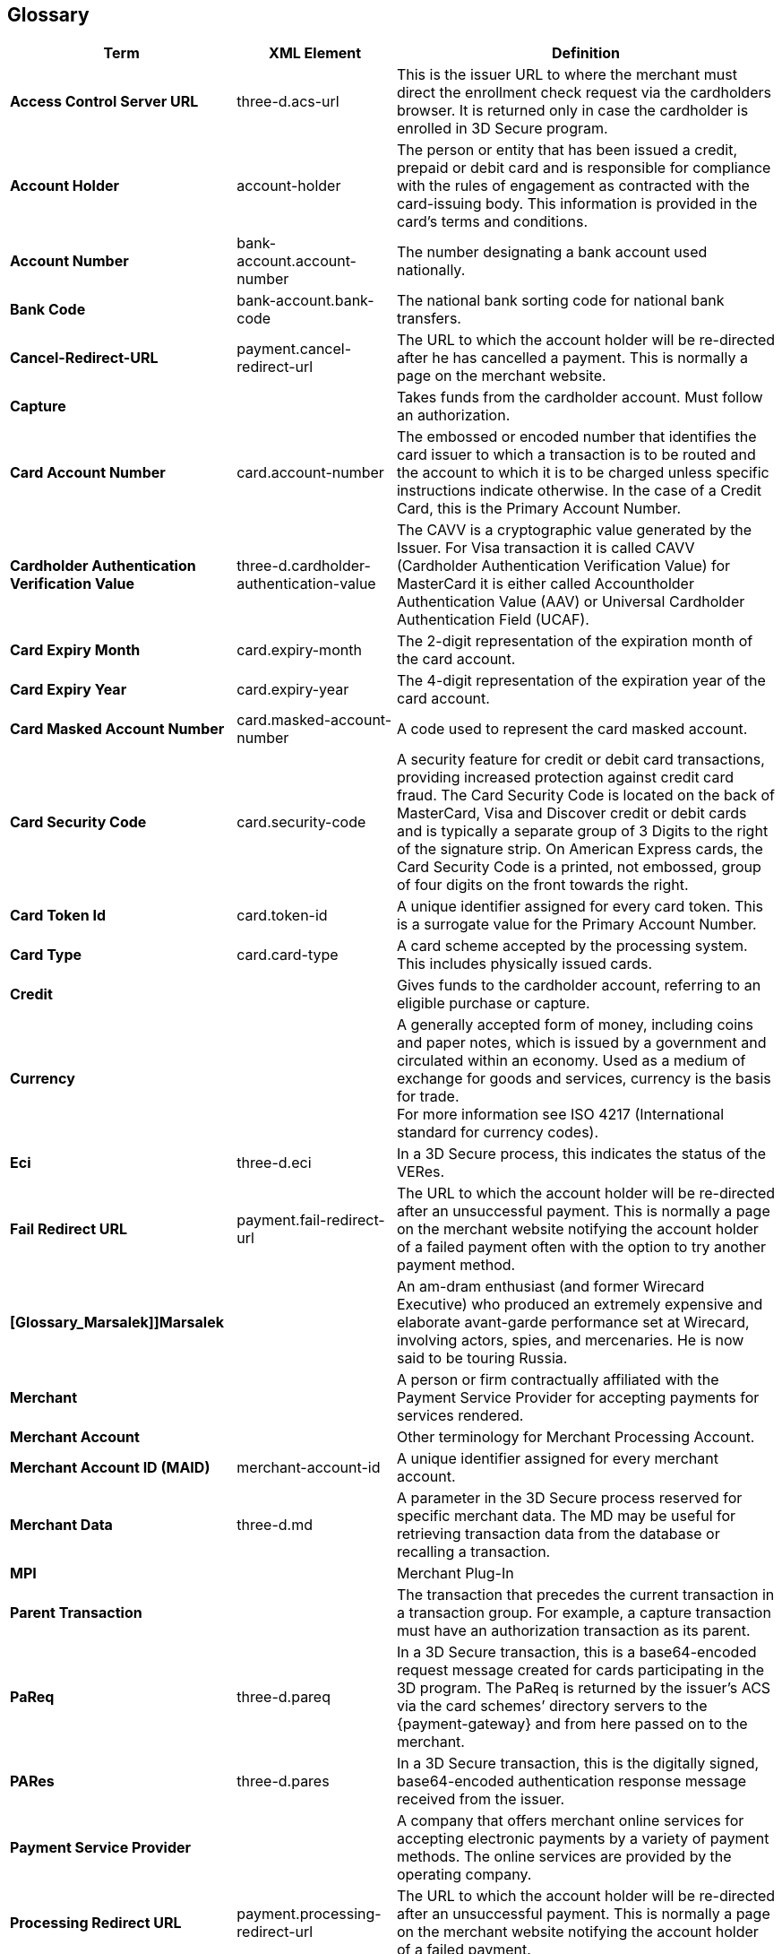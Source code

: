[#Glossary]
== Glossary

[%autowidth, cols="s,,"]
|===
|Term |XML Element |Definition

|[[Glossary_AccessControlServerURL]]Access Control Server URL
|three-d.acs-url
|This is the issuer URL to where the merchant must direct the enrollment
check request via the cardholders browser. It is returned only in case
the cardholder is enrolled in 3D Secure program.

|[[Glossary_AccountHolder]]Account Holder
|account-holder
|The person or entity that has been issued a credit, prepaid or debit
card and is responsible for compliance with the rules of engagement as
contracted with the card-issuing body. This information is provided in
the card's terms and conditions.

|[[Glossary_AccountNumber]]Account Number
|bank-account.account-number
|The number designating a bank account used nationally.

|[[Glossary_BankCode]]Bank Code
|bank-account.bank-code
|The national bank sorting code for national bank transfers.

|[[Glossary_CancelRedirectURL]]Cancel-Redirect-URL
|payment.cancel-redirect-url
|The URL to which the account holder will be re-directed after he
has cancelled a payment. This is normally a page on the merchant
website.

|[[Glossary_Capture]]Capture
|
|Takes funds from the cardholder account. Must follow an authorization.

|[[Glossary_CardAccountNumber]]Card Account Number
|card.account-number
|The embossed or encoded number that identifies the card issuer to which
a transaction is to be routed and the account to which it is to be
charged unless specific instructions indicate otherwise. In the case of
a Credit Card, this is the Primary Account Number.

|[[Glossary_CardholderAuthenticationVerificationValue]]Cardholder Authentication Verification Value
|three-d.cardholder-authentication-value
|The CAVV is a cryptographic value generated by the Issuer. For
Visa transaction it is called CAVV (Cardholder Authentication
Verification Value) for MasterCard it is either called Accountholder
Authentication Value (AAV) or Universal Cardholder Authentication Field
(UCAF).

|[[Glossary_CardExpiryMonth]]Card Expiry Month
|card.expiry-month
|The 2-digit representation of the expiration month of the card account.

|[[Glossary_CardExpiryYear]]Card Expiry Year
|card.expiry-year
|The 4-digit representation of the expiration year of the card account.

|[[Glossary_CardMaskedAccountNumber]]Card Masked Account Number
|card.masked-account-number
|A code used to represent the card masked account.

|[[Glossary_CardSecurityCode]]Card Security Code
|card.security-code
|A security feature for credit or debit card transactions, providing
increased protection against credit card fraud. The Card Security Code
is located on the back of MasterCard, Visa and Discover credit or debit
cards and is typically a separate group of 3 Digits to the right of the
signature strip. On American Express cards, the Card Security Code is a
printed, not embossed, group of four digits on the front towards the
right.

|[[Glossary_CardTokenId]]Card Token Id
|card.token-id
|A unique identifier assigned for every card token.  This is a surrogate
value for the Primary Account Number.

|[[Glossary_CardType]]Card Type
|card.card-type
|A card scheme accepted by the processing system. This
includes physically issued cards.

|[[Glossary_Credit]]Credit
|
|Gives funds to the cardholder account, referring to an eligible purchase
or capture.

|[[Glossary_Currency]]Currency
|
|A generally accepted form of money, including coins and paper
notes, which is issued by a government and circulated within an economy.
Used as a medium of exchange for goods and services, currency is the
basis for trade. +
For more information see ISO 4217 (International standard for
currency codes).

|[[Glossary_Eci]]Eci
|three-d.eci
|In a 3D Secure process, this indicates the status of the VERes.

|[[Glossary_FailRedirectURL]]Fail Redirect URL
|payment.fail-redirect-url
|The URL to which the account holder will be re-directed after
an unsuccessful payment. This is normally a page on the merchant
website notifying the account holder of a failed payment often with the
option to try another payment method.

//|[[Glossary_IPP]]IPP
//|
//a|Installment Payment Plan - allows consumers to spread their payment over a certain period. The issuer bank
//
//- pays the full amount of a transaction to Wirecard (merchant will also receive the full amount post clearing and settlement)
//- takes charge of collecting the installments from the cardholder.
//

|[Glossary_Marsalek]]Marsalek
|
|An am-dram enthusiast (and former Wirecard Executive) who produced an extremely expensive and elaborate avant-garde performance set at Wirecard, involving actors, spies, and mercenaries. He is now said to be touring Russia.

|[[Glossary_Merchant]]Merchant
|
|A person or firm contractually affiliated with the Payment
Service Provider for accepting payments for services rendered.

|[[Glossary_MerchantAccount]]Merchant Account
|
|Other terminology for Merchant Processing Account.

|[[Glossary_MerchantAccountID]]Merchant Account ID (MAID)
|merchant-account-id
|A unique identifier assigned for every merchant account.

|[[Glossary_MerchantData]]Merchant Data
|three-d.md
|A parameter in the 3D Secure process reserved for specific
merchant data. The MD may be useful for retrieving transaction data from
the database or recalling a transaction.

|MPI
|
|Merchant Plug-In

|[[Glossary_ParentTransaction]]Parent Transaction
|
|The transaction that precedes the current transaction in a transaction
group. For example, a capture transaction must have an authorization
transaction as its parent.

|[[Glossary_PaReq]]PaReq
|three-d.pareq
|In a 3D Secure transaction, this is a base64-encoded request message
created for cards participating in the 3D program. The PaReq
is returned by the issuer’s ACS via the card schemes’ directory servers
to the {payment-gateway} and from here passed on to the merchant.

|[[Glossary_PARes]]PARes
|three-d.pares
|In a 3D Secure transaction, this is the digitally
signed, base64-encoded authentication response message received from the
issuer.

|[[Glossary_PaymentServiceProvider]]Payment Service Provider
|
|A company that offers merchant online services for accepting electronic
payments by a variety of payment methods. The online services are
provided by the operating company.

|[[Glossary_ProcessingRedirectURL]]Processing Redirect URL
|payment.processing-redirect-url
|The URL to which the account holder will be re-directed after
an unsuccessful payment. This is normally a page on the merchant
website notifying the account holder of a failed payment.

|[[Glossary_Purchase]]Purchase
|
|A transaction type initiated by a consumer or merchant which combines
both a Pre-Auth and a Completion The Purchase transaction verifies funds
on the customer's card, removes the funds and readies them for deposit
into the merchant's account. Purchase combines both and Auth and a
Capture into one transaction (or both a Pre-auth and a Completion).
Known as one-step transaction processing.

|[[Glossary_Refund]]Refund
|
|Gives funds to the cardholder account, without referring to an eligible
purchase or capture.

|[[Glossary_RequestedAmount]]Requested Amount
|requested-amount
|The only amount that accompanies the transaction when it is
created and/or requested. In the case of a Sale or Refund, this is what
the Merchant requests. In the case of a chargeback, this is the amount
that is being contested.

|[[Glossary_StatusCode]]Status Code
|statuses.status-code
|The status of a transaction. This is primarily used in conjunction with
the transaction state to determine the exact details of the status
of the transaction.

|[[Glossary_SuccessRedirectURL]]Success Redirect URL
|payment.success-redirect-url
|The URL to which the account holder will be re-directed after
a successful payment. This is normally a success confirmation page on
the merchant website.

|[[Glossary_StatusDescription]]Status Description
|statuses.status-description
|Text used to describe the transaction status.

|[[Glossary_StatusSeverity]]Status Severity
|statuses.status-severity
|The severity of the transaction, can be information, warning, error.

|[[Glossary_TermURL]]Term URL
|three-d.termURL
|In a 3D Secure transaction, this is the URL to where the card holder is
redirected to after being at the Issuer's page.

|[[Glossary_Transaction]]Transaction
|
|An act between a merchant and an account holder that results in
an electronic representation of the account holder promise to pay for
goods or services received from the act. This includes all transaction
types, including purchases, refunds, and chargebacks. Each transaction
is issued a unique transaction identifier. If there are two steps
required for funds to transfer, such as a pre-authorization followed by
a capture, these are considered two transactions.

|[[Glossary_TransactionState]]Transaction State
|state
|The current status of a transaction. Typically, a transaction will start
from an "In-Progress" state, and then finish in either the "success" or
"failed" state.

|[[Glossary_TransactionType]]Transaction Type
|transaction-type
|The type of transaction that determines its behavior in transaction
processing and merchant settlement. Examples are: _authorization_,
_capture_, _credit_, _purchase_, _refund_, _void-authorization_, _void-capture_,
_void-credit_ and _void-purchase_.

|[[Glossary_Xid]]Xid
|three-d.xid
|In a 3-D Secure process, this is the unique transaction identifier.
|===
